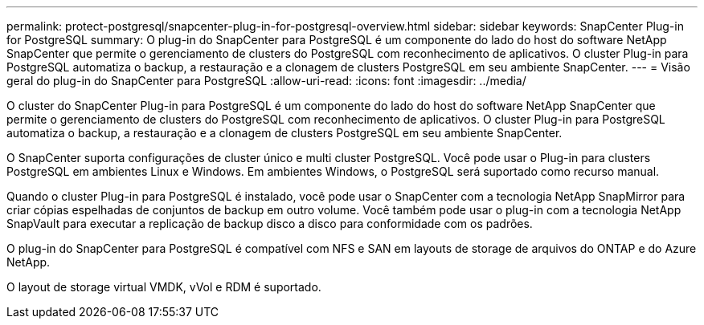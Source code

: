 ---
permalink: protect-postgresql/snapcenter-plug-in-for-postgresql-overview.html 
sidebar: sidebar 
keywords: SnapCenter Plug-in for PostgreSQL 
summary: O plug-in do SnapCenter para PostgreSQL é um componente do lado do host do software NetApp SnapCenter que permite o gerenciamento de clusters do PostgreSQL com reconhecimento de aplicativos. O cluster Plug-in para PostgreSQL automatiza o backup, a restauração e a clonagem de clusters PostgreSQL em seu ambiente SnapCenter. 
---
= Visão geral do plug-in do SnapCenter para PostgreSQL
:allow-uri-read: 
:icons: font
:imagesdir: ../media/


[role="lead"]
O cluster do SnapCenter Plug-in para PostgreSQL é um componente do lado do host do software NetApp SnapCenter que permite o gerenciamento de clusters do PostgreSQL com reconhecimento de aplicativos. O cluster Plug-in para PostgreSQL automatiza o backup, a restauração e a clonagem de clusters PostgreSQL em seu ambiente SnapCenter.

O SnapCenter suporta configurações de cluster único e multi cluster PostgreSQL. Você pode usar o Plug-in para clusters PostgreSQL em ambientes Linux e Windows. Em ambientes Windows, o PostgreSQL será suportado como recurso manual.

Quando o cluster Plug-in para PostgreSQL é instalado, você pode usar o SnapCenter com a tecnologia NetApp SnapMirror para criar cópias espelhadas de conjuntos de backup em outro volume. Você também pode usar o plug-in com a tecnologia NetApp SnapVault para executar a replicação de backup disco a disco para conformidade com os padrões.

O plug-in do SnapCenter para PostgreSQL é compatível com NFS e SAN em layouts de storage de arquivos do ONTAP e do Azure NetApp.

O layout de storage virtual VMDK, vVol e RDM é suportado.
